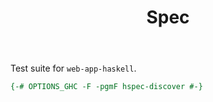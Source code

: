 #+TITLE: Spec


Test suite for =web-app-haskell=.

#+BEGIN_SRC haskell :tangle Spec.hs
{-# OPTIONS_GHC -F -pgmF hspec-discover #-}

#+END_SRC
